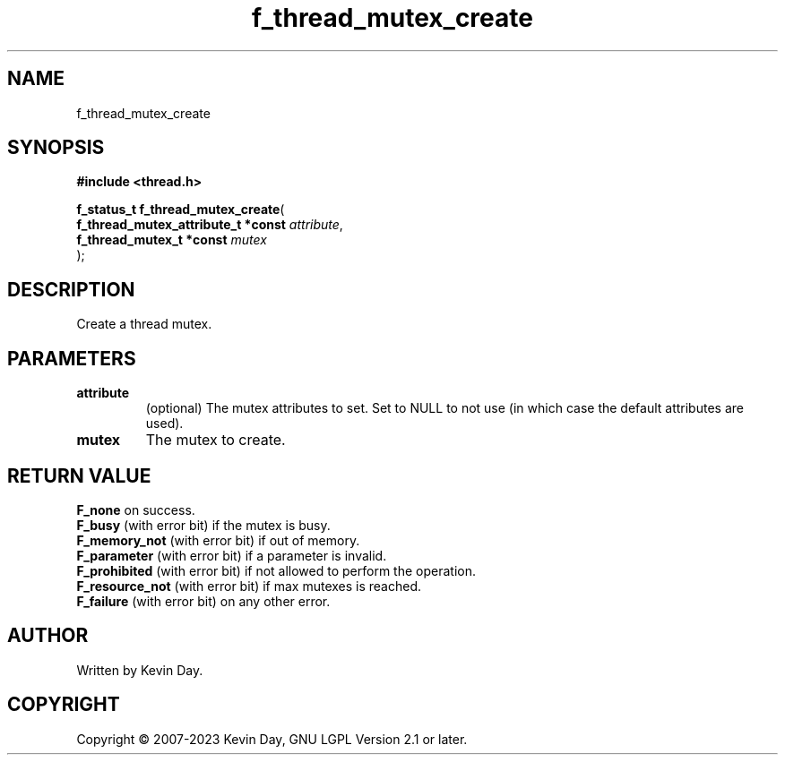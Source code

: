 .TH f_thread_mutex_create "3" "July 2023" "FLL - Featureless Linux Library 0.6.6" "Library Functions"
.SH "NAME"
f_thread_mutex_create
.SH SYNOPSIS
.nf
.B #include <thread.h>
.sp
\fBf_status_t f_thread_mutex_create\fP(
    \fBf_thread_mutex_attribute_t *const \fP\fIattribute\fP,
    \fBf_thread_mutex_t *const           \fP\fImutex\fP
);
.fi
.SH DESCRIPTION
.PP
Create a thread mutex.
.SH PARAMETERS
.TP
.B attribute
(optional) The mutex attributes to set. Set to NULL to not use (in which case the default attributes are used).

.TP
.B mutex
The mutex to create.

.SH RETURN VALUE
.PP
\fBF_none\fP on success.
.br
\fBF_busy\fP (with error bit) if the mutex is busy.
.br
\fBF_memory_not\fP (with error bit) if out of memory.
.br
\fBF_parameter\fP (with error bit) if a parameter is invalid.
.br
\fBF_prohibited\fP (with error bit) if not allowed to perform the operation.
.br
\fBF_resource_not\fP (with error bit) if max mutexes is reached.
.br
\fBF_failure\fP (with error bit) on any other error.
.SH AUTHOR
Written by Kevin Day.
.SH COPYRIGHT
.PP
Copyright \(co 2007-2023 Kevin Day, GNU LGPL Version 2.1 or later.
